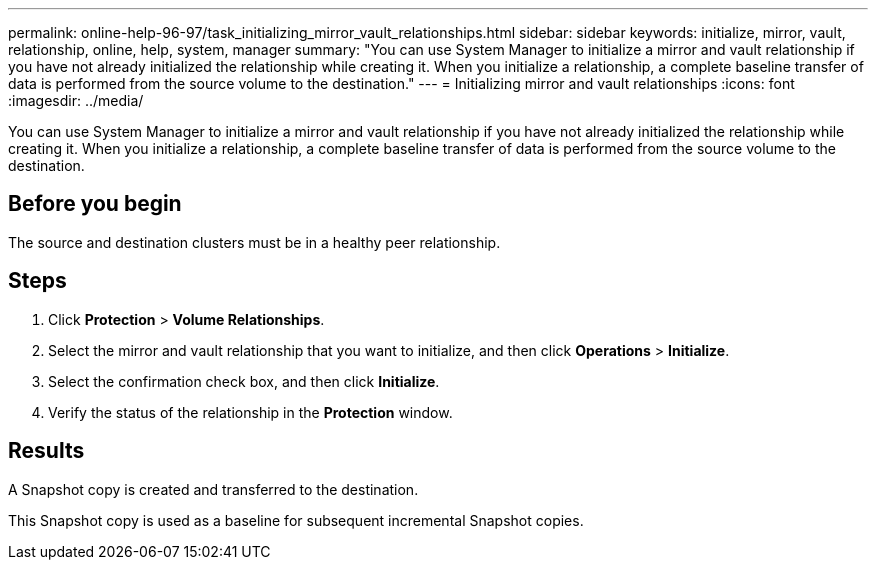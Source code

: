 ---
permalink: online-help-96-97/task_initializing_mirror_vault_relationships.html
sidebar: sidebar
keywords: initialize, mirror, vault, relationship, online, help, system, manager
summary: "You can use System Manager to initialize a mirror and vault relationship if you have not already initialized the relationship while creating it. When you initialize a relationship, a complete baseline transfer of data is performed from the source volume to the destination."
---
= Initializing mirror and vault relationships
:icons: font
:imagesdir: ../media/

[.lead]
You can use System Manager to initialize a mirror and vault relationship if you have not already initialized the relationship while creating it. When you initialize a relationship, a complete baseline transfer of data is performed from the source volume to the destination.

== Before you begin

The source and destination clusters must be in a healthy peer relationship.

== Steps

. Click *Protection* > *Volume Relationships*.
. Select the mirror and vault relationship that you want to initialize, and then click *Operations* > *Initialize*.
. Select the confirmation check box, and then click *Initialize*.
. Verify the status of the relationship in the *Protection* window.

== Results

A Snapshot copy is created and transferred to the destination.

This Snapshot copy is used as a baseline for subsequent incremental Snapshot copies.
